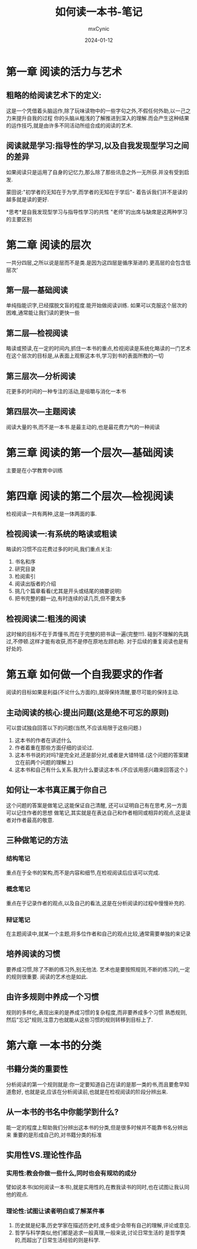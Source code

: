 #+title: 如何读一本书-笔记
#+author: mxCynic
#+date: 2024-01-12

* 第一章 阅读的活力与艺术
** 粗略的给阅读艺术下的定义:
这是一个凭借着头脑运作,除了玩味读物中的一些字句之外,不假任何外助,以一己之力来提升自我的过程
你的头脑从粗浅的了解推进到深入的理解.而会产生这种结果的运作技巧,就是由许多不同活动所组合成的阅读的艺术.
** 阅读就是学习:指导性的学习,以及自我发现型学习之间的差异
如果阅读只是运用了自身的记忆力,那么除了那些讯息之外一无所获.并没有受到启发.

蒙田说:"初学者的无知在于为学,而学者的无知在于学后"-
着告诉我们并不是读的越多就是读的更好.
   

*思考*是自我发现型学习与指导性学习的共性
"老师"的出席与缺席是这两种学习的主要区别
* 第二章 阅读的层次
一共分四层,之所以说是层而不是类.是因为这四层是循序渐进的.更高层的会包含低层次'
** 第一层---基础阅读
单纯指能识字,已经摆脱文盲的程度.能开始做阅读训练.
如果可以克服这个层次的困难,通常能让我们读的更快一些
** 第二层---检视阅读
略读或预读,在一定的时间内,抓住一本书的重点,检视阅读是系统化略读的一门艺术
在这个层次的目标是,从表面上观察这本书,学习到书的表面所教的一切
** 第三层次---分析阅读
花更多的时间的一种专注的活动,是咀嚼与消化一本书
** 第四层次---主题阅读
阅读大量的书,而不是一本书.是最主动的,也是最花费力气的一种阅读
* 第三章 阅读的第一个层次---基础阅读
  主要是在小学教育中训练
  
* 第四章 阅读的第二个层次---检视阅读
  检视阅读一共有两种,这是一体两面的事.
** 检视阅读一:有系统的略读或粗读
   略读的习惯不应花费过多的时间,我们重点关注:
   1. 书名和序
   2. 研究目录
   3. 检阅索引
   4. 阅读出版者的介绍
   5. 挑几个篇章看看(尤其是开头或结尾的摘要说明)
   6. 把书完整的翻一边,有时连续的读几页,但不要太多
** 检视阅读二:粗浅的阅读
   这时候的目标不在于弄懂书,而在于完整的把书读一遍(完整!!!).
   碰到不理解的先跳过,不停顿.这样才能有收获,而不是停在原地左顾右盼.
   对于后续的重复阅读也是有好处的.
* 第五章 如何做一个自我要求的作者
  阅读的目标如果是利益(不论什么方面的),就得保持清醒,要尽可能的保持主动.
** 主动阅读的核心:提出问题(这是绝不可忘的原则)
   可以尝试独自回答以下的问题(当然,不应该局限于这些问题.)
   1. 这本书的作者在讲述什么
   2. 作者着重在那些方面仔细的谈论过.
   3. 这本书书说的对吗?是完全对,还是部分对,或者是大错特错.(这个问题的答案建立在前两个问题的理解上)
   4. 这本书和自己有什么关系.我为什么要读这本书.(不应该用感兴趣来回答这个.)
** 如何让一本书真正属于你自己
   这个问题的答案是做笔记,这能保证自己清醒,
   还可以证明自己有在思考,另一方面可以记住作者的思想
   做笔记,其实就是在表达自己和作者相同或相异的观点,这是读者对作者最高的敬意.
** 三种做笔记的方法

*** 结构笔记
    重点在于全书的架构,而不是内容和细节,在检视阅读后应该可以完成.
*** 概念笔记
    重点在于记录作者的观点,以及自己的看法,这是在分析阅读的过程中慢慢补充的.
*** 辩证笔记
    在主题阅读中,就某一个主题,将多位作者和自己的观点比较,通常需要单独的来记录
** 培养阅读的习惯
   要养成习惯,除了不断的练习外,别无他法.
   艺术也是要按照规则,不断的练习的,一定的规则很重要.
   阅读的艺术也是如此.
** 由许多规则中养成一个习惯
   规则的多样化,表现出来的是养成习惯的复杂程度,而非要养成多个习惯
   熟悉规则,然后"忘记"规则,注意力也就能从这些习惯的规则转移到目标上了.
 
* 第六章 一本书的分类
** 书籍分类的重要性
   分析阅读的第一个规则就是:你一定要知道自己在读的是那一类的书,而且要愈早知道愈好,
   也就是说,应该在分析阅读前,也就是在检视阅读的阶段分辨出来.
** 从一本书的书名中你能学到什么?
   能一定的程度上帮助我们分辨出这本书的分类,但是很多时候并不能靠书名分辨出来
   重要的是形成自己的,对书籍分类的标准
** 实用性VS.理论性作品
*** 实用性:教会你做一些什么,同时也会有规劝的成分
    譬如说本书(如何阅读一本书),就是实用性的,在教我读书的同时,也在试图让我认同他的观点.

*** 理论性:试图让读者明白或了解某件事
    1. 历史就是纪事,历史学家在描述历史时,或多或少会带有自己的理解,评论或意见.
    2. 哲学与科学类似,他们都是追求一般真理,一般来说,讨论日常生活的
       是哲学类的,而超出了日常生活经验的则是科学.

